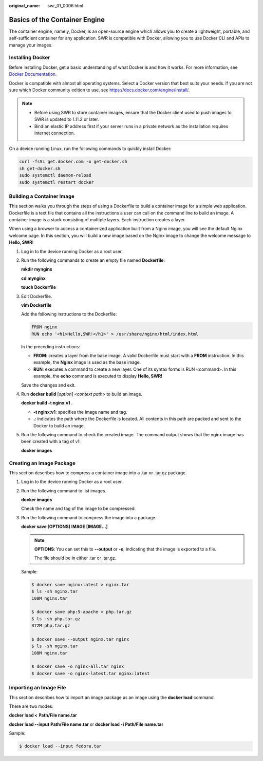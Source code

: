 :original_name: swr_01_0006.html

.. _swr_01_0006:

Basics of the Container Engine
==============================

The container engine, namely, Docker, is an open-source engine which allows you to create a lightweight, portable, and self-sufficient container for any application. SWR is compatible with Docker, allowing you to use Docker CLI and APIs to manage your images.

Installing Docker
-----------------

Before installing Docker, get a basic understanding of what Docker is and how it works. For more information, see `Docker Documentation <https://docs.docker.com>`__.

Docker is compatible with almost all operating systems. Select a Docker version that best suits your needs. If you are not sure which Docker community edition to use, see https://docs.docker.com/engine/install/.

.. note::

   -  Before using SWR to store container images, ensure that the Docker client used to push images to SWR is updated to 1.11.2 or later.
   -  Bind an elastic IP address first if your server runs in a private network as the installation requires Internet connection.

On a device running Linux, run the following commands to quickly install Docker:

.. code-block::

   curl -fsSL get.docker.com -o get-docker.sh
   sh get-docker.sh
   sudo systemctl daemon-reload
   sudo systemctl restart docker

Building a Container Image
--------------------------

This section walks you through the steps of using a Dockerfile to build a container image for a simple web application. Dockerfile is a text file that contains all the instructions a user can call on the command line to build an image. A container image is a stack consisting of multiple layers. Each instruction creates a layer.

When using a browser to access a containerized application built from a Nginx image, you will see the default Nginx welcome page. In this section, you will build a new image based on the Nginx image to change the welcome message to **Hello, SWR!**

#. Log in to the device running Docker as a root user.

#. Run the following commands to create an empty file named **Dockerfile**:

   **mkdir mynginx**

   **cd mynginx**

   **touch Dockerfile**

#. Edit Dockerfile.

   **vim Dockerfile**

   Add the following instructions to the Dockerfile:

   .. code-block::

      FROM nginx
      RUN echo '<h1>Hello,SWR!</h1>' > /usr/share/nginx/html/index.html

   In the preceding instructions:

   -  **FROM**: creates a layer from the base image. A valid Dockerfile must start with a **FROM** instruction. In this example, the **Nginx** image is used as the base image.
   -  **RUN**: executes a command to create a new layer. One of its syntax forms is RUN <command>. In this example, the **echo** command is executed to display **Hello, SWR!**

   Save the changes and exit.

#. Run **docker build** [*option*] <*context path*> to build an image.

   **docker build -t nginx:v1 .**

   -  **-t nginx:v1**: specifies the image name and tag.
   -  **.**: indicates the path where the Dockerfile is located. All contents in this path are packed and sent to the Docker to build an image.

#. Run the following command to check the created image. The command output shows that the nginx image has been created with a tag of v1.

   **docker images**

Creating an Image Package
-------------------------

This section describes how to compress a container image into a .tar or .tar.gz package.

#. Log in to the device running Docker as a root user.

#. Run the following command to list images.

   **docker images**

   Check the name and tag of the image to be compressed.

#. Run the following command to compress the image into a package.

   **docker save [OPTIONS] IMAGE [IMAGE...]**

   .. note::

      **OPTIONS**: You can set this to **--output** or **-o**, indicating that the image is exported to a file.

      The file should be in either .tar or .tar.gz.

   Sample:

   .. code-block::

      $ docker save nginx:latest > nginx.tar
      $ ls -sh nginx.tar
      108M nginx.tar

      $ docker save php:5-apache > php.tar.gz
      $ ls -sh php.tar.gz
      372M php.tar.gz

      $ docker save --output nginx.tar nginx
      $ ls -sh nginx.tar
      108M nginx.tar

      $ docker save -o nginx-all.tar nginx
      $ docker save -o nginx-latest.tar nginx:latest

Importing an Image File
-----------------------

This section describes how to import an image package as an image using the **docker load** command.

There are two modes:

**docker load <** **Path/File name.tar**

**docker load --input** **Path/File name.tar** or **docker load -i** **Path/File name.tar**

Sample:

.. code-block::

   $ docker load --input fedora.tar
